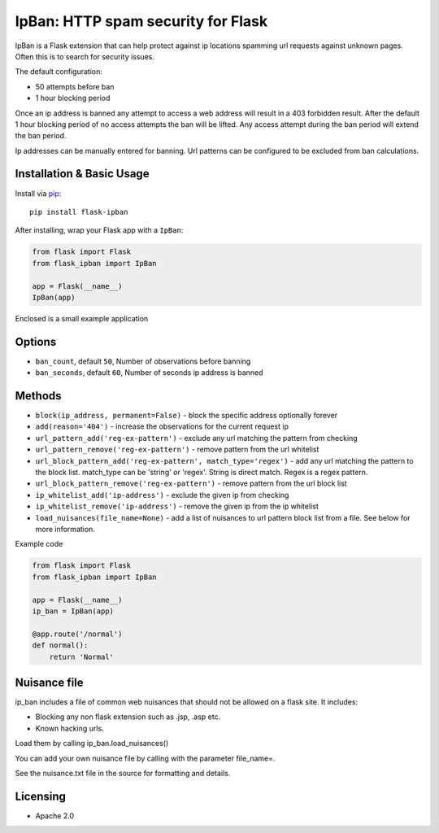 IpBan: HTTP spam security for Flask
=========================================

|PyPI Version|

IpBan is a Flask extension that can help protect against ip locations spamming url requests
against unknown pages.  Often this is to search for security issues.

The default configuration:

- 50 attempts before ban
- 1 hour blocking period

Once an ip address is banned any attempt to access a web address will result in a 403 forbidden
result.  After the default 1 hour blocking period of no access attempts the ban will be lifted.
Any access attempt during the ban period will extend the ban period.

Ip addresses can be manually entered for banning.  Url patterns can be configured to be excluded
from ban calculations.

Installation & Basic Usage
--------------------------

Install via `pip <https://pypi.python.org/pypi/pip>`_:

::

    pip install flask-ipban

After installing, wrap your Flask app with a ``IpBan``:

.. code:: python

    from flask import Flask
    from flask_ipban import IpBan

    app = Flask(__name__)
    IpBan(app)


Enclosed is a small example application

Options
-------

-  ``ban_count``, default ``50``, Number of observations before banning
-  ``ban_seconds``, default ``60``, Number of seconds ip address is banned


Methods
-------

-  ``block(ip_address, permanent=False)`` - block the specific address optionally forever
-  ``add(reason='404')`` - increase the observations for the current request ip
-  ``url_pattern_add('reg-ex-pattern')`` - exclude any url matching the pattern from checking
-  ``url_pattern_remove('reg-ex-pattern')`` - remove pattern from the url whitelist
-  ``url_block_pattern_add('reg-ex-pattern', match_type='regex')`` - add any url matching the pattern to the block list. match_type can be 'string' or 'regex'.  String is direct match.  Regex is a regex pattern.
-  ``url_block_pattern_remove('reg-ex-pattern')`` - remove pattern from the url block list
-  ``ip_whitelist_add('ip-address')`` - exclude the given ip from checking
-  ``ip_whitelist_remove('ip-address')`` - remove the given ip from the ip whitelist
-  ``load_nuisances(file_name=None)`` - add a list of nuisances to url pattern block list from a file.  See below for more information.


Example code

.. code:: python

    from flask import Flask
    from flask_ipban import IpBan

    app = Flask(__name__)
    ip_ban = IpBan(app)

    @app.route('/normal')
    def normal():
        return 'Normal'

Nuisance file
-------------

ip_ban includes a file of common web nuisances that should not be allowed on a flask site.  It includes:

- Blocking any non flask extension such as .jsp, .asp etc.
- Known hacking urls.

Load them by calling ip_ban.load_nuisances()

You can add your own nuisance file by calling with the parameter file_name=.

See the nuisance.txt file in the source for formatting and details.

Licensing
---------

- Apache 2.0

.. |PyPI Version| image:: https://img.shields.io/pypi/v/flask-ipban.svg
   :target: https://pypi.python.org/pypi/flask-ipban

